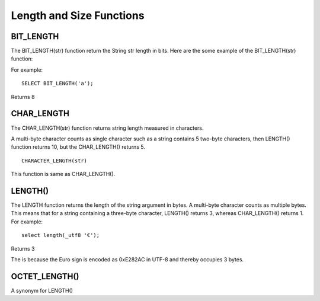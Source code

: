 Length and Size Functions
=========================

BIT_LENGTH
----------
 The BIT_LENGTH(str) function return the String str length in bits. Here are the some example of the BIT_LENGTH(str) function:      
For example: ::

	SELECT BIT_LENGTH('a');

Returns 8

CHAR_LENGTH
-----------
 The CHAR_LENGTH(str) function returns string length measured in characters. 

A multi-byte character counts as single character such as a string contains 5 two-byte characters, then LENGTH() function returns 10, but the CHAR_LENGTH() returns 5. ::        
	CHARACTER_LENGTH(str) 
This function is same as CHAR_LENGTH(). 


LENGTH()
--------

The LENGTH function returns the length of the string argument in bytes. A multi-byte character counts as multiple bytes. This means that for a string containing a three-byte character, LENGTH() returns 3, whereas CHAR_LENGTH() returns 1. For example: ::

	select length(_utf8 '€');

Returns 3

The is because the Euro sign is encoded as 0xE282AC in UTF-8 and thereby occupies 3 bytes.


OCTET_LENGTH() 	          
---------------

A synonym for LENGTH()
